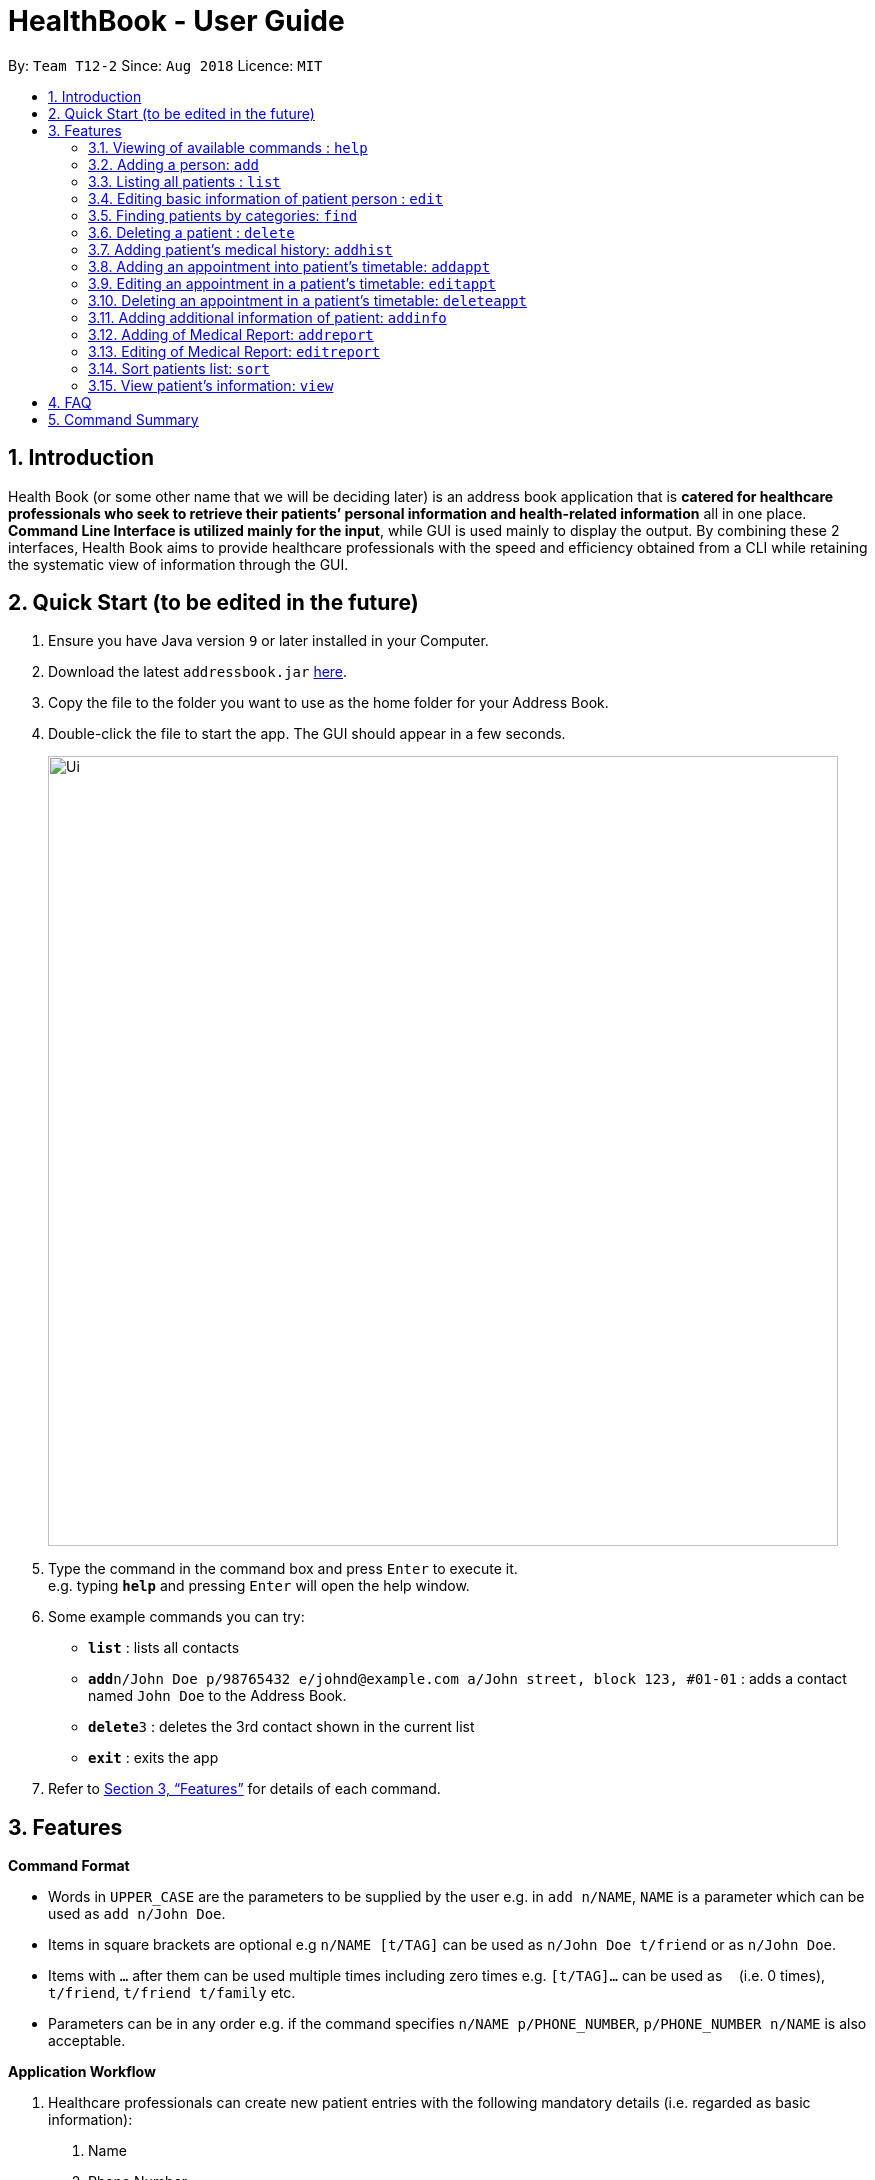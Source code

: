 = HealthBook - User Guide
:site-section: UserGuide
:toc:
:toc-title:
:toc-placement: preamble
:sectnums:
:imagesDir: images
:stylesDir: stylesheets
:xrefstyle: full
:experimental:
ifdef::env-github[]
:tip-caption: :bulb:
:note-caption: :information_source:
endif::[]
:repoURL: https://github.com/CS2113-AY1819S1-T12-2

By: `Team T12-2`      Since: `Aug 2018`      Licence: `MIT`

== Introduction

Health Book (or some other name that we will be deciding later) is an address book application that is *catered for healthcare professionals who seek to retrieve their patients’ personal information and health-related information* all in one place. *Command Line Interface is utilized mainly for the input*, while GUI is used mainly to display the output. By combining these 2 interfaces, Health Book aims to provide healthcare professionals with the speed and efficiency obtained from a CLI while retaining the systematic view of information through the GUI.

== Quick Start (to be edited in the future)

.  Ensure you have Java version `9` or later installed in your Computer.
.  Download the latest `addressbook.jar` link:{repoURL}/releases[here].
.  Copy the file to the folder you want to use as the home folder for your Address Book.
.  Double-click the file to start the app. The GUI should appear in a few seconds.
+
image::Ui.png[width="790"]
+
.  Type the command in the command box and press kbd:[Enter] to execute it. +
e.g. typing *`help`* and pressing kbd:[Enter] will open the help window.
.  Some example commands you can try:

* *`list`* : lists all contacts
* **`add`**`n/John Doe p/98765432 e/johnd@example.com a/John street, block 123, #01-01` : adds a contact named `John Doe` to the Address Book.
* **`delete`**`3` : deletes the 3rd contact shown in the current list
* *`exit`* : exits the app

.  Refer to <<Features>> for details of each command.

[[Features]]
== Features

====
*Command Format*

* Words in `UPPER_CASE` are the parameters to be supplied by the user e.g. in `add n/NAME`, `NAME` is a parameter which can be used as `add n/John Doe`.
* Items in square brackets are optional e.g `n/NAME [t/TAG]` can be used as `n/John Doe t/friend` or as `n/John Doe`.
* Items with `…`​ after them can be used multiple times including zero times e.g. `[t/TAG]...` can be used as `{nbsp}` (i.e. 0 times), `t/friend`, `t/friend t/family` etc.
* Parameters can be in any order e.g. if the command specifies `n/NAME p/PHONE_NUMBER`, `p/PHONE_NUMBER n/NAME` is also acceptable.

*Application Workflow*

1. Healthcare professionals can create new patient entries with the following mandatory details (i.e. regarded as basic information):
   a. Name
   b. Phone Number
   c. Email Address
2. The following information are optional (i.e. regarded as additional information) and is not required for the creation of patient entries. In fact, these information can only be filled in after the patient entry has been created in step 1:
   a. NRIC Number
   b. Date of Birth
   c. Height
   d. Weight
   e. Gender
   f. Occupation.
   g. Marital Status
   h. Family Members
3. Medical report/diagnosis can only be added after patient entries have been created. Additional information need not be completed to attach medical report/diagnosis to a patient. All fields in medical report are mandatory and cannot be omitted during the creation process.
4. Appointments can only be added after patient entries have been created. Additional information need not be completed to add an appointment for a patient. All fields for an appointment are mandatory and cannot be omitted during the creation process.

====

=== Viewing of available commands : `help`

Displays the list of commands available. +
Format: `help`

=== Adding a person: `add`

Create a new patient entry into the health book +
Format: `add n/NAME p/PHONE_NUMBER e/EMAIL a/ADDRESS`

[TIP]
A person can have any number of tags (including 0)

Examples:

* `add n/John Doe p/98765432 e/johnd@example.com a/John street, block 123, #01-01`
* `add n/Betsy Crowe t/friend e/betsycrowe@example.com a/Newgate Prison p/1234567`

=== Listing all patients : `list`

Shows a list of all persons in the health book. +
Format: `list`

=== Editing basic information of patient person : `edit`

Edits an existing patient in the health book. +
Format: `edit INDEX [n/NAME] [p/PHONE] [e/EMAIL] [a/ADDRESS]`

****
* Edits the person at the specified `INDEX`. The index refers to the index number shown in the displayed person list. The index *must be a positive integer* 1, 2, 3, ...
* At least one of the optional fields must be provided.
* Existing values will be updated to the input values.
* When editing tags, the existing tags of the person will be removed i.e adding of tags is not cumulative.
* You can remove all the patient's tags by typing `t/` without specifying any tags after it.
****

Examples:

* `edit 1 p/91234567 e/johndoe@example.com` +
Edits the phone number and email address of the 1st patient to be `91234567` and `johndoe@example.com` respectively.
* `edit 2 n/Betsy Crower t/` +
Edits the name of the 2nd patient to be `Betsy Crower` and clears all existing tags.

=== Finding patients by categories: `find`

Finds patients by their personal (name, phone, email, address, tags and NRIC) and medical (medical Information, blood type, last country of visit and allergy) details.
Format: `find PREFIX/ KEYWORD [MORE_KEYWORDS]`

****
* The search is case insensitive. e.g. `hans` will match `Hans`
* The order of the keywords does not matter. e.g. `Hans Bo` will match `Bo Hans`
* Only the specified detail is searched.
* Only full words will be matched e.g. `Han` will not match `Hans`
* Only above-mentioned details can be filtered e.g. Date of birth is not applicable.
* Persons matching at least one keyword will be returned (i.e. `OR` search). e.g. `Hans Bo` will return `Hans Gruber`, `Bo Yang`
* Personal prefixes: n/ (Name) p/ (Phone) e/ (Email) a/ (Address) t/ (tag) ic/ (NRIC)
* Medical prefixes: i/ (MedInfo) hsa/ (Allergy) hsb/ (BloodType) hsc/ (LastCountry)
****

Examples:

* `find n/ John` +
Returns `john` and `John Doe`
* `find n/ BeTsY Tim John` +
Returns any patient having names `Betsy`, `Tim`, or `John`
* `find ic/ S9876543T`
Returns any patient whose NRIC is S9876543T.
* `find t/ friend`
Returns any patient who is tagged friend.

=== Deleting a patient : `delete`

Deletes the specified patient from the health book. +
Format: `delete INDEX`

****
* Deletes the person at the specified `INDEX`.
* The index refers to the index number shown in the displayed person list.
* The index *must be a positive integer* 1, 2, 3, ...
****

Examples:

* `list` +
`delete 2` +
Deletes the 2nd person in the address book.
* `find n/ Betsy` +
`delete 1` +
Deletes the 1st person in the results of the `find` command.

// tag::addhist[]
=== Adding patient's medical history: `addhist`

Adds the medical history of a patient. +
Format: `addhist INDEX hsd/MEDICAL_HISTORY_DATE hsa/ALLERGY hsc/PREVIOUS_COUNTRY_VISITED hsds/DISCHARGE_STATUS`

****
* Adds an entry in the medical history of the patient for the patient at the specified INDEX.
* The index refers to the index number shown in the displayed person list.
****

Examples:

* `addhist 1 hsd/10-10-2010 hsa/Alcohol hsc/Kuwait hsds/d`
Adds a medical history entry for the 1st person in the list on 10-10-2010 with an alcohol allergy and Kuwait as previous country visited.
The patient is discharged and allowed to return home.
// end::addhist[]

// tag::apptcommands[]
=== Adding an appointment into patient's timetable: `addappt`

Adds an appointment into the specified patient's timetable. +
Format: `addappt INDEX s/START e/END v/VENUE i/INFO d/DOCTOR_NAME`

****
* Adds an appointment for the patient at the specified INDEX.
* The index refers to the index number shown in the displayed person list.
****

Examples:

* `addappt 1 s/16-09-2018 15:00 e/16-09-2018 15:30 v/Consultation Room 12 i/Diabetes Checkup d/Dr Tan` +
Adds an appointment for the 1st person in the list on 16-09-2018 from 15:00-15:30 at Consultation Room 12
for a diabetes checkup by Dr Tan.

=== Editing an appointment in a patient's timetable: `editappt`

Edits a specified appointment in the specified patient's timetable. +
Format: `editappt INDEX os/ORIGINAL_START [s/START] [e/END] [v/VENUE] [i/INFO] [d/DOCTOR_NAME]`

****
* Edits an appointment with the specified start time for the patient at the specified index.
* The index refers to the index number shown in the displayed person list.
* At least one of the optional fields must be provided.
* Existing values will be updated to the input values.
****

Examples:

* `editappt 2 os/16-09-2018 15:00 s/16-09-2018 14:00 e/16-09-2018 14:30 v/Consultation Room 13` +
Edits the appointment that starts on 16-09-2018 at 15:00, to now run from 16-09-2018 14:00-14:30 instead
and be at Consultation Room 13 for the 2nd person in the list.

=== Deleting an appointment in a patient’s timetable: `deleteappt`

Deletes a specified appointment in the specified patient’s timetable. +
Format: `deleteappt INDEX s/START`

****
* Deletes an appointment with the specified start time for the patient at the specified index.
* The index refers to the index number shown in the displayed person list.
****

Examples:

* `deleteappt 2 s/16-09-2018 15:00` +
Deletes the appointment that starts on 16-09-2018 at 15:00 for the 2nd person in the list.
// end::apptcommands[]

// tag::addinfocommands[]
=== Adding additional information of patient: `addinfo`

Add the following additional information: NRIC, DOB (in DDMMYYYY format), height (cm), weight (kg),
gender, occupation, marital status, family member. +
Note: age field will be auto-calculated once DOB is populated +
Format: `addinfo INDEX [i/NRIC] [d/DOB] [h/HEIGHT] [w/WEIGHT] [g/GENDER] [b/BLOOD TYPE] [o/OCCUPATION]`

.Constraints for `[i/NRIC]`:
* Must start with 'S' or 'T' followed by 7 digits before ending with an alphabet
* NRIC input must comply to ICA's NRIC checksum algorithm

.Constraints for `[d/DOB]`:
* Must be in the format `dd-MM-YYYY`
* Must not be before epoch time 0 (i.e. dates before 01-01-1970 will not be accepted).

.Constraints for `[h/HEIGHT]
* Must be a numerical input.
* Floating point numbers are accepted.
* Input all `height` data in centimeters.

.Constraints for `[w/WEIGHT]
* Must be a numerical input.
* Floating point numbers are accepted.
* Input all `weight` data in kilograms.

.Constraints for `[b/BLOOD TYPE]`
* Input must either be `A+`, `A-`, `AB+`, `AB-`, `B+`, `B-`, `O+` or `O-`.
* Excluding the `+`/`-` from the input will not be accepted.

.Constraints for `[g/GENDER]`
* Input must either be `M` (for Male) or `F` (for Female).

.Constraints for `[o/OCCUPATION]`
* Must not contain any numeric and special characters including whitespaces (Eg. Nurse and Doctor or Wood-Logger are not accepted input).

Work In Progress: `[m/MARITAL_STATUS] [f/FAMILY_MEMBER_INDEX]`

Examples:

* `addinfo 2 i/S9696531A d/01-01-1990 h/154 g/M` +
For patient in index 2, populate NRIC field with S91234567A, date of birth field
with 01-01-1990, height field with 154, gender field with Male.
// end::addinfocommands[]

// tag::reportcommands[]
=== Adding of Medical Report: `addreport`

Adds medical report to the patient. +
Format: `addreport INDEX [t/TITLE] [d/DATE] [i/INFORMATION]`

Examples:

* `addreport 3 t/Asthma d/01-01-2018 i/Prescribed XXX medicine, next appointment on 02-02-2018.` +
Adds a new medical report for patient at index 3 titled Asthma, dated 01-01-2018 with the report's information.

=== Editing of Medical Report: `editreport`

Edits existing medical report of the patient. +
Format: `editreport INDEX od/ORIGINAL DATE [t/TITLE] [d/DATE] [i/INFORMATION]`

Examples:

* `editreport 3 od/01-01-2018 t/Depression d/02-02-2018 i/Prescribed XXX medicine, next appointment on 03-03-2018.` +
Edits title, date and information of existing medical report dated 01-01-2018 for patient at index 3.
// end::reportcommands[]

=== Sort patients list: `sort`

Sort the list of patients according to a specific prefix category in ascending or descending order. +
Format: `sort PREFIX/ ORDER_INDEX`

`PREFIX/` refers to certain pertinent categories of patient information and each of these categories will be defined by a corresponding prefix.
`ORDER_INDEX` can be 1 or 2 where 1 means in alphabetical and 2 means in reverse order.
Available prefixes: `n/` (Name) `p/` (Phone) `e/` (Email) `ic/` (Nric)

Example:

* `sort n/ 2` +
Sort the patient list by their names in reverse order (Z → A).

=== View patient’s information: `view`

View patient’s general and additional information. +
Format: `view INDEX`

Example:

* `view 1` +
Display information of patient at index 1

== FAQ

Empty.

== Command Summary

* *Add* `add n/NAME p/PHONE_NUMBER e/EMAIL a/ADDRESS` +
e.g. `add n/John Doe p/98765432 e/johnd@example.com a/John street, block 123, #01-01`
* *List* : `list`
* *Edit* : `edit INDEX [n/NAME] [p/PHONE] [e/EMAIL] [a/ADDRESS]` +
e.g. `edit 1 p/91234567 e/johndoe@example.com`
* *Find* : `find PREFIX/ KEYWORD [MORE_KEYWORDS]` +
e.g. `find n/ john` +
e.g. `find n/ BeTsY Tim John` +
e.g. `find ic/ S9876543T` +
e.g. `find t/ friend`
* *Delete* : `delete INDEX` +
e.g. `delete 2`
* *Add Appt* : `addappt INDEX s/START e/END v/VENUE i/INFO d/DOCTOR_NAME` +
e.g. `addappt 1 s/16-09-2018 15:00 e/16-09-2018 15:30 v/Consultation Room 12 i/Diabetes Checkup d/Dr Tan`
* *Edit Appt* : `editappt INDEX os/ORIGINAL_START [d/DATE] [s/START_TIME] [e/END_TIME] [v/VENUE] [i/APPOINTMENT_INFORMATION] [d/DOCTOR_NAME]` +
e.g.`editappt 2 os/16-09-2018 15:00 s/16-09-2018 14:00 e/16-09-2018 14:30 v/Consultation Room 13`
* *Delete Appt* : `deleteappt INDEX s/START` +
e.g. `deleteappt 2 s/16-09-2018 15:00`
* *Add Information* : `addinfo INDEX [n/NRIC] [d/DOB] [h/HEIGHT] [w/WEIGHT] [g/GENDER] [o/OCCUPATION] [m/MARITAL_STATUS] [f/FAMILY_MEMBER_INDEX]` +
e.g. `addinfo 2 n/S9123456A d/01011990 h/154 g/M f/3`
* *Edit Information* : `editinfo INDEX [n/NRIC] [d/DOB] [h/HEIGHT] [w/WEIGHT] [g/GENDER] [o/OCCUPATION] [m/MARITAL_STATUS] [f/FAMILY_MEMBER_INDEX]` +
e.g. `editinfo 2 n/S9123456A d/01011990 h/154 g/M f/3`
* *Add Medical Report* : `addreport INDEX [t/TITLE] [d/DATE] [i/INFORMATION]` +
e.g. `addreport 3 t/Asthma d/01-01-2018 i/Patient diagnosed with asthma and prescribed XXX medicine. Next appointment on 02-02-2018.`
* *Edit Medical Report* : `editreport INDEX od/ORIGINAL DATE [t/TITLE] [d/DATE] [i/INFORMATION]` +
e.g. `editreport 3 od/01-01-2018 t/Depression d/02-01-2018 i/Patient diagnosed with depression and prescribed XXX medicine. Next appointment is on 03-02-2018.`
* *Sort* : `sort PREFIX/ ORDER_INDEX` +
e.g. `sort n/ 2`
* *View* : `view INDEX` +
e.g. view 1
